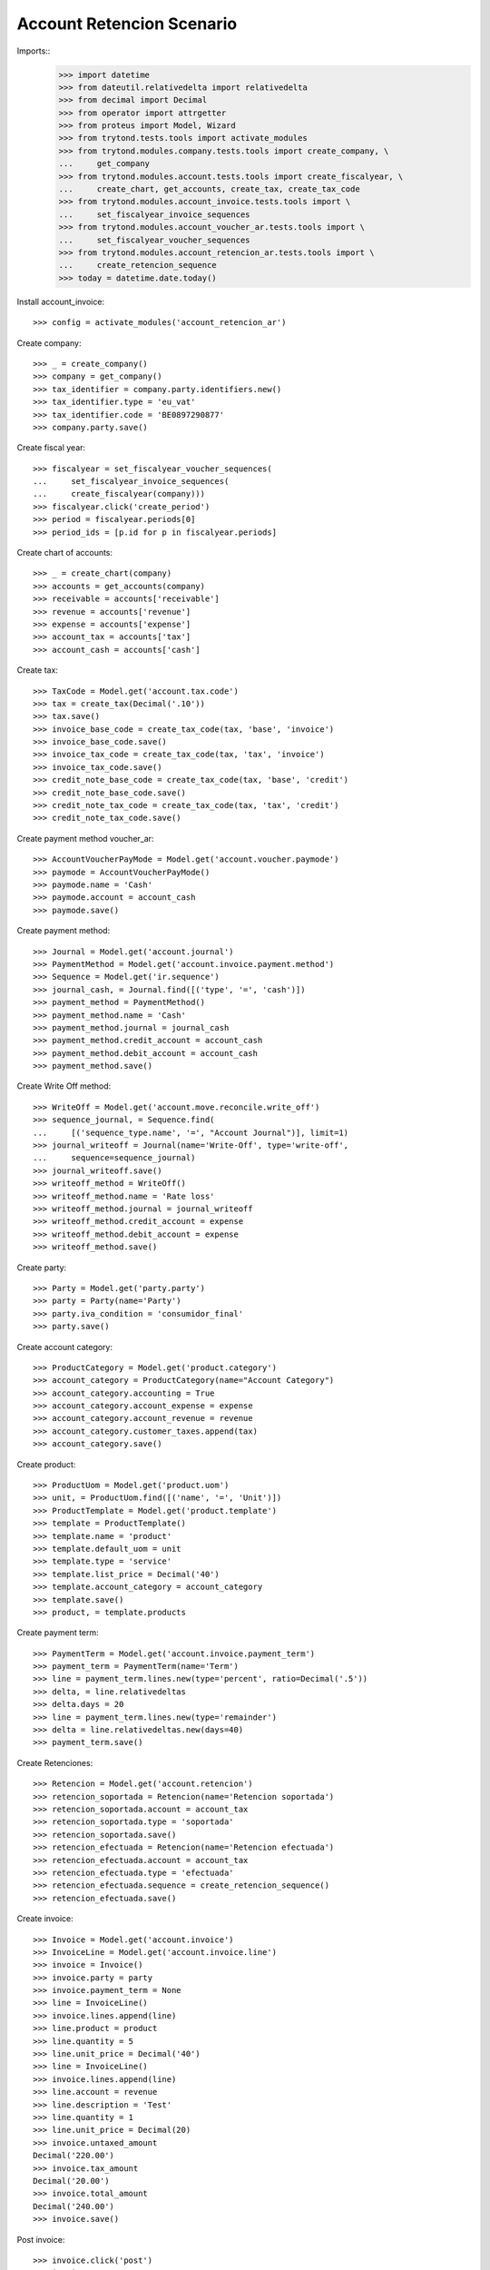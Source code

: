 ==========================
Account Retencion Scenario
==========================

Imports::
    >>> import datetime
    >>> from dateutil.relativedelta import relativedelta
    >>> from decimal import Decimal
    >>> from operator import attrgetter
    >>> from proteus import Model, Wizard
    >>> from trytond.tests.tools import activate_modules
    >>> from trytond.modules.company.tests.tools import create_company, \
    ...     get_company
    >>> from trytond.modules.account.tests.tools import create_fiscalyear, \
    ...     create_chart, get_accounts, create_tax, create_tax_code
    >>> from trytond.modules.account_invoice.tests.tools import \
    ...     set_fiscalyear_invoice_sequences
    >>> from trytond.modules.account_voucher_ar.tests.tools import \
    ...     set_fiscalyear_voucher_sequences
    >>> from trytond.modules.account_retencion_ar.tests.tools import \
    ...     create_retencion_sequence
    >>> today = datetime.date.today()

Install account_invoice::

    >>> config = activate_modules('account_retencion_ar')

Create company::

    >>> _ = create_company()
    >>> company = get_company()
    >>> tax_identifier = company.party.identifiers.new()
    >>> tax_identifier.type = 'eu_vat'
    >>> tax_identifier.code = 'BE0897290877'
    >>> company.party.save()

Create fiscal year::

    >>> fiscalyear = set_fiscalyear_voucher_sequences(
    ...     set_fiscalyear_invoice_sequences(
    ...     create_fiscalyear(company)))
    >>> fiscalyear.click('create_period')
    >>> period = fiscalyear.periods[0]
    >>> period_ids = [p.id for p in fiscalyear.periods]

Create chart of accounts::

    >>> _ = create_chart(company)
    >>> accounts = get_accounts(company)
    >>> receivable = accounts['receivable']
    >>> revenue = accounts['revenue']
    >>> expense = accounts['expense']
    >>> account_tax = accounts['tax']
    >>> account_cash = accounts['cash']

Create tax::

    >>> TaxCode = Model.get('account.tax.code')
    >>> tax = create_tax(Decimal('.10'))
    >>> tax.save()
    >>> invoice_base_code = create_tax_code(tax, 'base', 'invoice')
    >>> invoice_base_code.save()
    >>> invoice_tax_code = create_tax_code(tax, 'tax', 'invoice')
    >>> invoice_tax_code.save()
    >>> credit_note_base_code = create_tax_code(tax, 'base', 'credit')
    >>> credit_note_base_code.save()
    >>> credit_note_tax_code = create_tax_code(tax, 'tax', 'credit')
    >>> credit_note_tax_code.save()

Create payment method voucher_ar::

    >>> AccountVoucherPayMode = Model.get('account.voucher.paymode')
    >>> paymode = AccountVoucherPayMode()
    >>> paymode.name = 'Cash'
    >>> paymode.account = account_cash
    >>> paymode.save()


Create payment method::

    >>> Journal = Model.get('account.journal')
    >>> PaymentMethod = Model.get('account.invoice.payment.method')
    >>> Sequence = Model.get('ir.sequence')
    >>> journal_cash, = Journal.find([('type', '=', 'cash')])
    >>> payment_method = PaymentMethod()
    >>> payment_method.name = 'Cash'
    >>> payment_method.journal = journal_cash
    >>> payment_method.credit_account = account_cash
    >>> payment_method.debit_account = account_cash
    >>> payment_method.save()

Create Write Off method::

    >>> WriteOff = Model.get('account.move.reconcile.write_off')
    >>> sequence_journal, = Sequence.find(
    ...     [('sequence_type.name', '=', "Account Journal")], limit=1)
    >>> journal_writeoff = Journal(name='Write-Off', type='write-off',
    ...     sequence=sequence_journal)
    >>> journal_writeoff.save()
    >>> writeoff_method = WriteOff()
    >>> writeoff_method.name = 'Rate loss'
    >>> writeoff_method.journal = journal_writeoff
    >>> writeoff_method.credit_account = expense
    >>> writeoff_method.debit_account = expense
    >>> writeoff_method.save()

Create party::

    >>> Party = Model.get('party.party')
    >>> party = Party(name='Party')
    >>> party.iva_condition = 'consumidor_final'
    >>> party.save()

Create account category::

    >>> ProductCategory = Model.get('product.category')
    >>> account_category = ProductCategory(name="Account Category")
    >>> account_category.accounting = True
    >>> account_category.account_expense = expense
    >>> account_category.account_revenue = revenue
    >>> account_category.customer_taxes.append(tax)
    >>> account_category.save()

Create product::

    >>> ProductUom = Model.get('product.uom')
    >>> unit, = ProductUom.find([('name', '=', 'Unit')])
    >>> ProductTemplate = Model.get('product.template')
    >>> template = ProductTemplate()
    >>> template.name = 'product'
    >>> template.default_uom = unit
    >>> template.type = 'service'
    >>> template.list_price = Decimal('40')
    >>> template.account_category = account_category
    >>> template.save()
    >>> product, = template.products

Create payment term::

    >>> PaymentTerm = Model.get('account.invoice.payment_term')
    >>> payment_term = PaymentTerm(name='Term')
    >>> line = payment_term.lines.new(type='percent', ratio=Decimal('.5'))
    >>> delta, = line.relativedeltas
    >>> delta.days = 20
    >>> line = payment_term.lines.new(type='remainder')
    >>> delta = line.relativedeltas.new(days=40)
    >>> payment_term.save()

Create Retenciones::

    >>> Retencion = Model.get('account.retencion')
    >>> retencion_soportada = Retencion(name='Retencion soportada')
    >>> retencion_soportada.account = account_tax
    >>> retencion_soportada.type = 'soportada'
    >>> retencion_soportada.save()
    >>> retencion_efectuada = Retencion(name='Retencion efectuada')
    >>> retencion_efectuada.account = account_tax
    >>> retencion_efectuada.type = 'efectuada'
    >>> retencion_efectuada.sequence = create_retencion_sequence()
    >>> retencion_efectuada.save()

Create invoice::

    >>> Invoice = Model.get('account.invoice')
    >>> InvoiceLine = Model.get('account.invoice.line')
    >>> invoice = Invoice()
    >>> invoice.party = party
    >>> invoice.payment_term = None
    >>> line = InvoiceLine()
    >>> invoice.lines.append(line)
    >>> line.product = product
    >>> line.quantity = 5
    >>> line.unit_price = Decimal('40')
    >>> line = InvoiceLine()
    >>> invoice.lines.append(line)
    >>> line.account = revenue
    >>> line.description = 'Test'
    >>> line.quantity = 1
    >>> line.unit_price = Decimal(20)
    >>> invoice.untaxed_amount
    Decimal('220.00')
    >>> invoice.tax_amount
    Decimal('20.00')
    >>> invoice.total_amount
    Decimal('240.00')
    >>> invoice.save()

Post invoice::

    >>> invoice.click('post')
    >>> invoice.state
    'posted'
    >>> invoice.tax_identifier.code
    'BE0897290877'
    >>> invoice.untaxed_amount
    Decimal('220.00')
    >>> invoice.tax_amount
    Decimal('20.00')
    >>> invoice.total_amount
    Decimal('240.00')

Pay invoice::

    >>> AccountVoucher = Model.get('account.voucher')
    >>> LinePaymode = Model.get('account.voucher.line.paymode')
    >>> RetencionSoportada = Model.get('account.retencion.soportada')
    >>> voucher = AccountVoucher()
    >>> voucher.party = invoice.party
    >>> voucher.date = today
    >>> voucher.voucher_type = 'receipt'
    >>> voucher.journal = journal_cash
    >>> voucher.currency = invoice.currency
    >>> #payment_line = voucher.lines[0]
    >>> #payment_line.amount = payment_line.amount_unreconciled
    >>> #payment_line = voucher.lines[1]
    >>> #payment_line.amount = payment_line.amount_unreconciled
    >>> payment_line, = voucher.lines
    >>> payment_line.amount = payment_line.amount_unreconciled
    >>> pay_line = LinePaymode()
    >>> voucher.pay_lines.append(pay_line)
    >>> pay_line.pay_mode = paymode
    >>> pay_line.pay_amount = Decimal('200')
    >>> retencion_line = RetencionSoportada()
    >>> voucher.retenciones_soportadas.append(retencion_line)
    >>> retencion_line.name = '1111'
    >>> retencion_line.amount = Decimal('40')
    >>> retencion_line.tax = retencion_soportada
    >>> retencion_line.party = invoice.party
    >>> voucher.save()
    >>> voucher.click('post')
    >>> voucher.state
    'posted'
    >>> bool(voucher.move)
    True
    >>> invoice.reload()
    >>> invoice.state
    'paid'
    >>> len(invoice.payment_lines)
    1

Create supplier invoice::

    >>> Invoice = Model.get('account.invoice')
    >>> InvoiceLine = Model.get('account.invoice.line')
    >>> invoice = Invoice()
    >>> invoice.party = party
    >>> invoice.type = 'in'
    >>> invoice.payment_term = None
    >>> invoice.invoice_date = today
    >>> line = InvoiceLine()
    >>> invoice.lines.append(line)
    >>> line.product = product
    >>> line.quantity = 5
    >>> line.unit_price = Decimal('40')
    >>> line = InvoiceLine()
    >>> invoice.lines.append(line)
    >>> line.account = expense
    >>> line.description = 'Test'
    >>> line.quantity = 1
    >>> line.unit_price = Decimal(20)
    >>> invoice.untaxed_amount
    Decimal('220.00')
    >>> invoice.total_amount
    Decimal('220.00')
    >>> invoice.save()
    >>> invoice.state
    'draft'
    >>> bool(invoice.move)
    False
    >>> invoice.click('validate_invoice')
    >>> invoice.state
    'validated'
    >>> bool(invoice.move)
    True

Post invoice::

    >>> invoice.click('post')
    >>> invoice.state
    'posted'
    >>> bool(invoice.move)
    True
    >>> invoice.move.state
    'posted'
    >>> invoice.tax_identifier.code
    'BE0897290877'
    >>> invoice.untaxed_amount
    Decimal('220.00')
    >>> invoice.total_amount
    Decimal('220.00')

Pay invoice::

    >>> AccountVoucher = Model.get('account.voucher')
    >>> LinePaymode = Model.get('account.voucher.line.paymode')
    >>> RetencionEfectuada = Model.get('account.retencion.efectuada')
    >>> voucher = AccountVoucher()
    >>> voucher.party = invoice.party
    >>> voucher.date = today
    >>> voucher.voucher_type = 'payment'
    >>> voucher.journal = journal_cash
    >>> voucher.currency = invoice.currency
    >>> #payment_line = voucher.lines[0]
    >>> #payment_line.amount = payment_line.amount_unreconciled
    >>> #payment_line = voucher.lines[1]
    >>> #payment_line.amount = payment_line.amount_unreconciled
    >>> payment_line, = voucher.lines
    >>> payment_line.amount = payment_line.amount_unreconciled
    >>> pay_line = LinePaymode()
    >>> voucher.pay_lines.append(pay_line)
    >>> pay_line.pay_mode = paymode
    >>> pay_line.pay_amount = Decimal('200')
    >>> retencion_line = RetencionEfectuada()
    >>> voucher.retenciones_efectuadas.append(retencion_line)
    >>> retencion_line.name = '1111'
    >>> retencion_line.amount = Decimal('20')
    >>> retencion_line.tax = retencion_efectuada
    >>> retencion_line.party = invoice.party
    >>> voucher.save()
    >>> voucher.click('post')
    >>> voucher.state
    'posted'
    >>> bool(voucher.move)
    True
    >>> invoice.reload()
    >>> invoice.state
    'paid'
    >>> len(invoice.payment_lines)
    1
